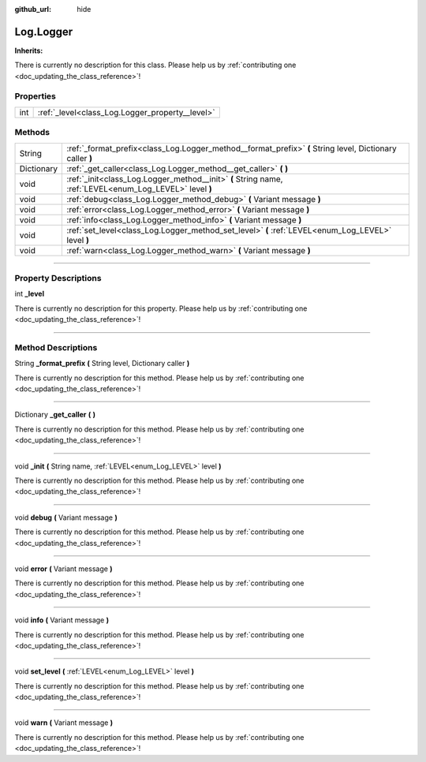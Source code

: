 :github_url: hide

.. DO NOT EDIT THIS FILE!!!
.. Generated automatically from Godot engine sources.
.. Generator: https://github.com/godotengine/godot/tree/master/doc/tools/make_rst.py.
.. XML source: https://github.com/godotengine/godot/tree/master/api/classes/Log.Logger.xml.

.. _class_Log.Logger:

Log.Logger
==========

**Inherits:** 

.. container:: contribute

	There is currently no description for this class. Please help us by :ref:`contributing one <doc_updating_the_class_reference>`!

.. rst-class:: classref-reftable-group

Properties
----------

.. table::
   :widths: auto

   +-----+-------------------------------------------------+
   | int | :ref:`_level<class_Log.Logger_property__level>` |
   +-----+-------------------------------------------------+

.. rst-class:: classref-reftable-group

Methods
-------

.. table::
   :widths: auto

   +------------+-----------------------------------------------------------------------------------------------------------+
   | String     | :ref:`_format_prefix<class_Log.Logger_method__format_prefix>` **(** String level, Dictionary caller **)** |
   +------------+-----------------------------------------------------------------------------------------------------------+
   | Dictionary | :ref:`_get_caller<class_Log.Logger_method__get_caller>` **(** **)**                                       |
   +------------+-----------------------------------------------------------------------------------------------------------+
   | void       | :ref:`_init<class_Log.Logger_method__init>` **(** String name, :ref:`LEVEL<enum_Log_LEVEL>` level **)**   |
   +------------+-----------------------------------------------------------------------------------------------------------+
   | void       | :ref:`debug<class_Log.Logger_method_debug>` **(** Variant message **)**                                   |
   +------------+-----------------------------------------------------------------------------------------------------------+
   | void       | :ref:`error<class_Log.Logger_method_error>` **(** Variant message **)**                                   |
   +------------+-----------------------------------------------------------------------------------------------------------+
   | void       | :ref:`info<class_Log.Logger_method_info>` **(** Variant message **)**                                     |
   +------------+-----------------------------------------------------------------------------------------------------------+
   | void       | :ref:`set_level<class_Log.Logger_method_set_level>` **(** :ref:`LEVEL<enum_Log_LEVEL>` level **)**        |
   +------------+-----------------------------------------------------------------------------------------------------------+
   | void       | :ref:`warn<class_Log.Logger_method_warn>` **(** Variant message **)**                                     |
   +------------+-----------------------------------------------------------------------------------------------------------+

.. rst-class:: classref-section-separator

----

.. rst-class:: classref-descriptions-group

Property Descriptions
---------------------

.. _class_Log.Logger_property__level:

.. rst-class:: classref-property

int **_level**

.. container:: contribute

	There is currently no description for this property. Please help us by :ref:`contributing one <doc_updating_the_class_reference>`!

.. rst-class:: classref-section-separator

----

.. rst-class:: classref-descriptions-group

Method Descriptions
-------------------

.. _class_Log.Logger_method__format_prefix:

.. rst-class:: classref-method

String **_format_prefix** **(** String level, Dictionary caller **)**

.. container:: contribute

	There is currently no description for this method. Please help us by :ref:`contributing one <doc_updating_the_class_reference>`!

.. rst-class:: classref-item-separator

----

.. _class_Log.Logger_method__get_caller:

.. rst-class:: classref-method

Dictionary **_get_caller** **(** **)**

.. container:: contribute

	There is currently no description for this method. Please help us by :ref:`contributing one <doc_updating_the_class_reference>`!

.. rst-class:: classref-item-separator

----

.. _class_Log.Logger_method__init:

.. rst-class:: classref-method

void **_init** **(** String name, :ref:`LEVEL<enum_Log_LEVEL>` level **)**

.. container:: contribute

	There is currently no description for this method. Please help us by :ref:`contributing one <doc_updating_the_class_reference>`!

.. rst-class:: classref-item-separator

----

.. _class_Log.Logger_method_debug:

.. rst-class:: classref-method

void **debug** **(** Variant message **)**

.. container:: contribute

	There is currently no description for this method. Please help us by :ref:`contributing one <doc_updating_the_class_reference>`!

.. rst-class:: classref-item-separator

----

.. _class_Log.Logger_method_error:

.. rst-class:: classref-method

void **error** **(** Variant message **)**

.. container:: contribute

	There is currently no description for this method. Please help us by :ref:`contributing one <doc_updating_the_class_reference>`!

.. rst-class:: classref-item-separator

----

.. _class_Log.Logger_method_info:

.. rst-class:: classref-method

void **info** **(** Variant message **)**

.. container:: contribute

	There is currently no description for this method. Please help us by :ref:`contributing one <doc_updating_the_class_reference>`!

.. rst-class:: classref-item-separator

----

.. _class_Log.Logger_method_set_level:

.. rst-class:: classref-method

void **set_level** **(** :ref:`LEVEL<enum_Log_LEVEL>` level **)**

.. container:: contribute

	There is currently no description for this method. Please help us by :ref:`contributing one <doc_updating_the_class_reference>`!

.. rst-class:: classref-item-separator

----

.. _class_Log.Logger_method_warn:

.. rst-class:: classref-method

void **warn** **(** Variant message **)**

.. container:: contribute

	There is currently no description for this method. Please help us by :ref:`contributing one <doc_updating_the_class_reference>`!

.. |virtual| replace:: :abbr:`virtual (This method should typically be overridden by the user to have any effect.)`
.. |const| replace:: :abbr:`const (This method has no side effects. It doesn't modify any of the instance's member variables.)`
.. |vararg| replace:: :abbr:`vararg (This method accepts any number of arguments after the ones described here.)`
.. |constructor| replace:: :abbr:`constructor (This method is used to construct a type.)`
.. |static| replace:: :abbr:`static (This method doesn't need an instance to be called, so it can be called directly using the class name.)`
.. |operator| replace:: :abbr:`operator (This method describes a valid operator to use with this type as left-hand operand.)`
.. |bitfield| replace:: :abbr:`BitField (This value is an integer composed as a bitmask of the following flags.)`
